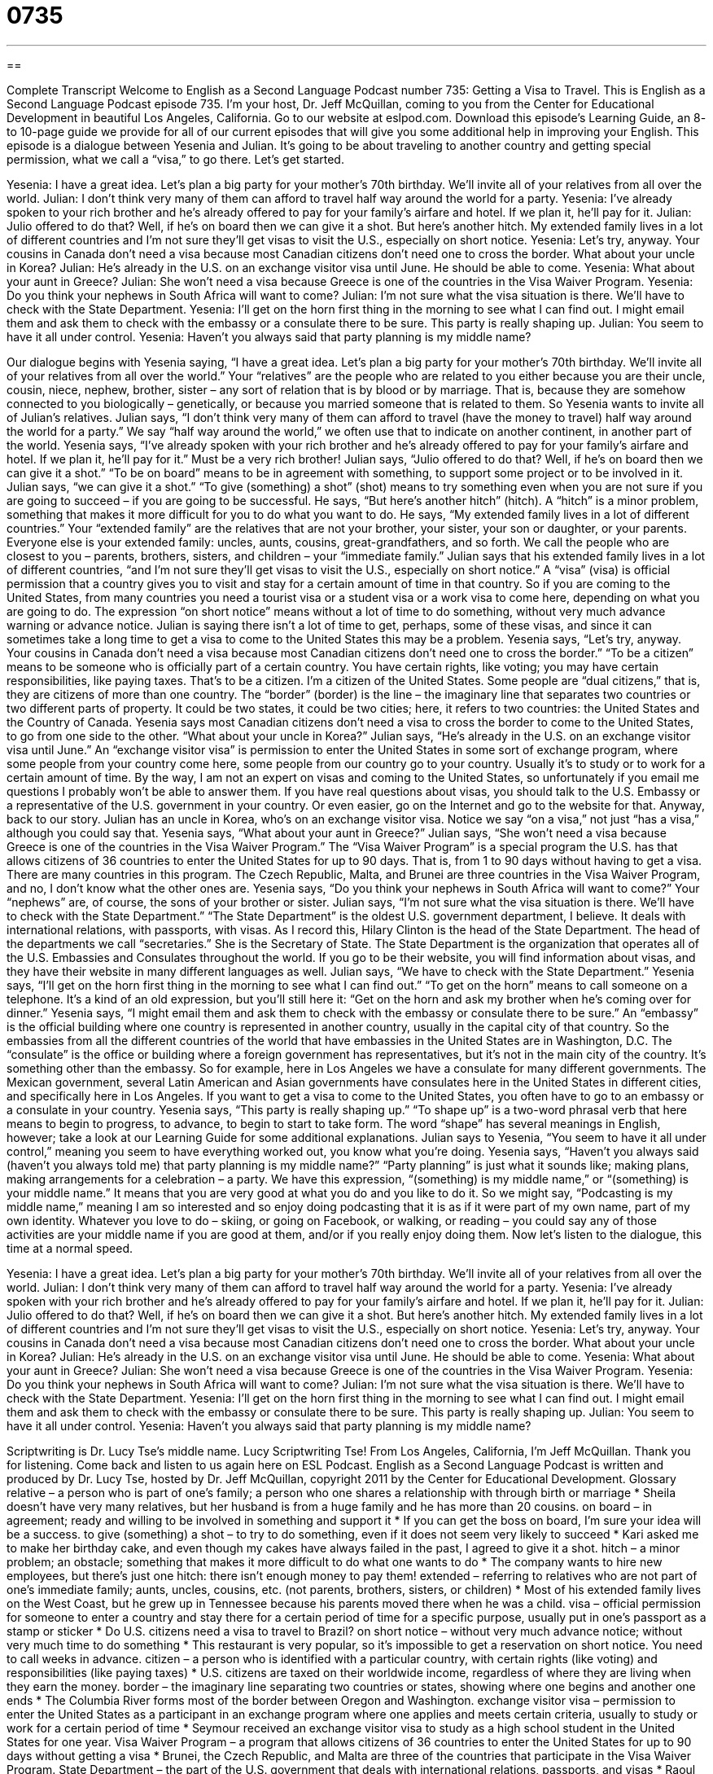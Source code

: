 = 0735
:toc: left
:toclevels: 3
:sectnums:
:stylesheet: ../../../myAdocCss.css

'''

== 

Complete Transcript
Welcome to English as a Second Language Podcast number 735: Getting a Visa to Travel.
This is English as a Second Language Podcast episode 735. I’m your host, Dr. Jeff McQuillan, coming to you from the Center for Educational Development in beautiful Los Angeles, California.
Go to our website at eslpod.com. Download this episode’s Learning Guide, an 8- to 10-page guide we provide for all of our current episodes that will give you some additional help in improving your English.
This episode is a dialogue between Yesenia and Julian. It’s going to be about traveling to another country and getting special permission, what we call a “visa,” to go there. Let’s get started.
[start of dialogue]
Yesenia: I have a great idea. Let’s plan a big party for your mother’s 70th birthday. We’ll invite all of your relatives from all over the world.
Julian: I don’t think very many of them can afford to travel half way around the world for a party.
Yesenia: I’ve already spoken to your rich brother and he’s already offered to pay for your family’s airfare and hotel. If we plan it, he’ll pay for it.
Julian: Julio offered to do that? Well, if he’s on board then we can give it a shot. But here’s another hitch. My extended family lives in a lot of different countries and I’m not sure they’ll get visas to visit the U.S., especially on short notice.
Yesenia: Let’s try, anyway. Your cousins in Canada don’t need a visa because most Canadian citizens don’t need one to cross the border. What about your uncle in Korea?
Julian: He’s already in the U.S. on an exchange visitor visa until June. He should be able to come.
Yesenia: What about your aunt in Greece?
Julian: She won’t need a visa because Greece is one of the countries in the Visa Waiver Program.
Yesenia: Do you think your nephews in South Africa will want to come?
Julian: I’m not sure what the visa situation is there. We’ll have to check with the State Department.
Yesenia: I’ll get on the horn first thing in the morning to see what I can find out. I might email them and ask them to check with the embassy or a consulate there to be sure. This party is really shaping up.
Julian: You seem to have it all under control.
Yesenia: Haven’t you always said that party planning is my middle name?
[end of dialogue]
Our dialogue begins with Yesenia saying, “I have a great idea. Let’s plan a big party for your mother’s 70th birthday. We’ll invite all of your relatives from all over the world.” Your “relatives” are the people who are related to you either because you are their uncle, cousin, niece, nephew, brother, sister – any sort of relation that is by blood or by marriage. That is, because they are somehow connected to you biologically – genetically, or because you married someone that is related to them. So Yesenia wants to invite all of Julian’s relatives. Julian says, “I don’t think very many of them can afford to travel (have the money to travel) half way around the world for a party.” We say “half way around the world,” we often use that to indicate on another continent, in another part of the world.
Yesenia says, “I’ve already spoken with your rich brother and he’s already offered to pay for your family’s airfare and hotel. If we plan it, he’ll pay for it.” Must be a very rich brother! Julian says, “Julio offered to do that? Well, if he’s on board then we can give it a shot.” “To be on board” means to be in agreement with something, to support some project or to be involved in it. Julian says, “we can give it a shot.” “To give (something) a shot” (shot) means to try something even when you are not sure if you are going to succeed – if you are going to be successful. He says, “But here’s another hitch” (hitch). A “hitch” is a minor problem, something that makes it more difficult for you to do what you want to do. He says, “My extended family lives in a lot of different countries.” Your “extended family” are the relatives that are not your brother, your sister, your son or daughter, or your parents. Everyone else is your extended family: uncles, aunts, cousins, great-grandfathers, and so forth. We call the people who are closest to you – parents, brothers, sisters, and children – your “immediate family.”
Julian says that his extended family lives in a lot of different countries, “and I’m not sure they’ll get visas to visit the U.S., especially on short notice.” A “visa” (visa) is official permission that a country gives you to visit and stay for a certain amount of time in that country. So if you are coming to the United States, from many countries you need a tourist visa or a student visa or a work visa to come here, depending on what you are going to do. The expression “on short notice” means without a lot of time to do something, without very much advance warning or advance notice. Julian is saying there isn’t a lot of time to get, perhaps, some of these visas, and since it can sometimes take a long time to get a visa to come to the United States this may be a problem.
Yesenia says, “Let’s try, anyway. Your cousins in Canada don’t need a visa because most Canadian citizens don’t need one to cross the border.” “To be a citizen” means to be someone who is officially part of a certain country. You have certain rights, like voting; you may have certain responsibilities, like paying taxes. That’s to be a citizen. I’m a citizen of the United States. Some people are “dual citizens,” that is, they are citizens of more than one country. The “border” (border) is the line – the imaginary line that separates two countries or two different parts of property. It could be two states, it could be two cities; here, it refers to two countries: the United States and the Country of Canada. Yesenia says most Canadian citizens don’t need a visa to cross the border to come to the United States, to go from one side to the other. “What about your uncle in Korea?” Julian says, “He’s already in the U.S. on an exchange visitor visa until June.” An “exchange visitor visa” is permission to enter the United States in some sort of exchange program, where some people from your country come here, some people from our country go to your country. Usually it’s to study or to work for a certain amount of time.
By the way, I am not an expert on visas and coming to the United States, so unfortunately if you email me questions I probably won’t be able to answer them. If you have real questions about visas, you should talk to the U.S. Embassy or a representative of the U.S. government in your country. Or even easier, go on the Internet and go to the website for that.
Anyway, back to our story. Julian has an uncle in Korea, who’s on an exchange visitor visa. Notice we say “on a visa,” not just “has a visa,” although you could say that. Yesenia says, “What about your aunt in Greece?” Julian says, “She won’t need a visa because Greece is one of the countries in the Visa Waiver Program.” The “Visa Waiver Program” is a special program the U.S. has that allows citizens of 36 countries to enter the United States for up to 90 days. That is, from 1 to 90 days without having to get a visa. There are many countries in this program. The Czech Republic, Malta, and Brunei are three countries in the Visa Waiver Program, and no, I don’t know what the other ones are.
Yesenia says, “Do you think your nephews in South Africa will want to come?” Your “nephews” are, of course, the sons of your brother or sister. Julian says, “I’m not sure what the visa situation is there. We’ll have to check with the State Department.” “The State Department” is the oldest U.S. government department, I believe. It deals with international relations, with passports, with visas. As I record this, Hilary Clinton is the head of the State Department. The head of the departments we call “secretaries.” She is the Secretary of State. The State Department is the organization that operates all of the U.S. Embassies and Consulates throughout the world. If you go to be their website, you will find information about visas, and they have their website in many different languages as well.
Julian says, “We have to check with the State Department.” Yesenia says, “I’ll get on the horn first thing in the morning to see what I can find out.” “To get on the horn” means to call someone on a telephone. It’s a kind of an old expression, but you’ll still here it: “Get on the horn and ask my brother when he’s coming over for dinner.” Yesenia says, “I might email them and ask them to check with the embassy or consulate there to be sure.” An “embassy” is the official building where one country is represented in another country, usually in the capital city of that country. So the embassies from all the different countries of the world that have embassies in the United States are in Washington, D.C. The “consulate” is the office or building where a foreign government has representatives, but it’s not in the main city of the country. It’s something other than the embassy. So for example, here in Los Angeles we have a consulate for many different governments. The Mexican government, several Latin American and Asian governments have consulates here in the United States in different cities, and specifically here in Los Angeles. If you want to get a visa to come to the United States, you often have to go to an embassy or a consulate in your country.
Yesenia says, “This party is really shaping up.” “To shape up” is a two-word phrasal verb that here means to begin to progress, to advance, to begin to start to take form. The word “shape” has several meanings in English, however; take a look at our Learning Guide for some additional explanations. Julian says to Yesenia, “You seem to have it all under control,” meaning you seem to have everything worked out, you know what you’re doing. Yesenia says, “Haven’t you always said (haven’t you always told me) that party planning is my middle name?” “Party planning” is just what it sounds like; making plans, making arrangements for a celebration – a party. We have this expression, “(something) is my middle name,” or “(something) is your middle name.” It means that you are very good at what you do and you like to do it. So we might say, “Podcasting is my middle name,” meaning I am so interested and so enjoy doing podcasting that it is as if it were part of my own name, part of my own identity. Whatever you love to do – skiing, or going on Facebook, or walking, or reading – you could say any of those activities are your middle name if you are good at them, and/or if you really enjoy doing them.
Now let’s listen to the dialogue, this time at a normal speed.
[start of dialogue]
Yesenia: I have a great idea. Let’s plan a big party for your mother’s 70th birthday. We’ll invite all of your relatives from all over the world.
Julian: I don’t think very many of them can afford to travel half way around the world for a party.
Yesenia: I’ve already spoken with your rich brother and he’s already offered to pay for your family’s airfare and hotel. If we plan it, he’ll pay for it.
Julian: Julio offered to do that? Well, if he’s on board then we can give it a shot. But here’s another hitch. My extended family lives in a lot of different countries and I’m not sure they’ll get visas to visit the U.S., especially on short notice.
Yesenia: Let’s try, anyway. Your cousins in Canada don’t need a visa because most Canadian citizens don’t need one to cross the border. What about your uncle in Korea?
Julian: He’s already in the U.S. on an exchange visitor visa until June. He should be able to come.
Yesenia: What about your aunt in Greece?
Julian: She won’t need a visa because Greece is one of the countries in the Visa Waiver Program.
Yesenia: Do you think your nephews in South Africa will want to come?
Julian: I’m not sure what the visa situation is there. We’ll have to check with the State Department.
Yesenia: I’ll get on the horn first thing in the morning to see what I can find out. I might email them and ask them to check with the embassy or consulate there to be sure. This party is really shaping up.
Julian: You seem to have it all under control.
Yesenia: Haven’t you always said that party planning is my middle name?
[end of dialogue]
Scriptwriting is Dr. Lucy Tse’s middle name. Lucy Scriptwriting Tse!
From Los Angeles, California, I’m Jeff McQuillan. Thank you for listening. Come back and listen to us again here on ESL Podcast.
English as a Second Language Podcast is written and produced by Dr. Lucy Tse, hosted by Dr. Jeff McQuillan, copyright 2011 by the Center for Educational Development.
Glossary
relative – a person who is part of one’s family; a person who one shares a relationship with through birth or marriage
* Sheila doesn’t have very many relatives, but her husband is from a huge family and he has more than 20 cousins.
on board – in agreement; ready and willing to be involved in something and support it
* If you can get the boss on board, I’m sure your idea will be a success.
to give (something) a shot – to try to do something, even if it does not seem very likely to succeed
* Kari asked me to make her birthday cake, and even though my cakes have always failed in the past, I agreed to give it a shot.
hitch – a minor problem; an obstacle; something that makes it more difficult to do what one wants to do
* The company wants to hire new employees, but there’s just one hitch: there isn’t enough money to pay them!
extended – referring to relatives who are not part of one’s immediate family; aunts, uncles, cousins, etc. (not parents, brothers, sisters, or children)
* Most of his extended family lives on the West Coast, but he grew up in Tennessee because his parents moved there when he was a child.
visa – official permission for someone to enter a country and stay there for a certain period of time for a specific purpose, usually put in one’s passport as a stamp or sticker
* Do U.S. citizens need a visa to travel to Brazil?
on short notice – without very much advance notice; without very much time to do something
* This restaurant is very popular, so it’s impossible to get a reservation on short notice. You need to call weeks in advance.
citizen – a person who is identified with a particular country, with certain rights (like voting) and responsibilities (like paying taxes)
* U.S. citizens are taxed on their worldwide income, regardless of where they are living when they earn the money.
border – the imaginary line separating two countries or states, showing where one begins and another one ends
* The Columbia River forms most of the border between Oregon and Washington.
exchange visitor visa – permission to enter the United States as a participant in an exchange program where one applies and meets certain criteria, usually to study or work for a certain period of time
* Seymour received an exchange visitor visa to study as a high school student in the United States for one year.
Visa Waiver Program – a program that allows citizens of 36 countries to enter the United States for up to 90 days without getting a visa
* Brunei, the Czech Republic, and Malta are three of the countries that participate in the Visa Waiver Program.
State Department – the part of the U.S. government that deals with international relations, passports, and visas
* Raoul is studying Arabic and international relations and hopes to work for the State Department after he graduates.
to get on the horn – to call someone; to use a telephone
* Please get on the horn and invite the heads of each department here for an emergency meeting.
embassy – the building where an ambassador and other staff members live in another country, officially representing their home country and maintaining the relationship between the two countries
* The embassy hosts a fun barbeque each year on Independence Day and invites all the U.S. citizens living in that country.
consulate – the building where staff members are officially representing their home country, but focus more on assisting individuals and businesses than on international relations
* We spent hours in line at the consulate, waiting for our visa interview.
to shape up – to begin to take form; to progress or advance
* The conference is really shaping up. More than 200 people have already paid the registration fee to attend.
party planning – the act of making arrangements and preparations for a party or gathering
* Party planning is overwhelming! We still have to make the guest list, pick a band, decide what kind of food to serve, reserve a facility, and send out invitations.
(something) is (one’s) middle name – a phrase used to describe how someone is very good at doing something and likes to do it
* If you need help baking for the party, give me a call! Baking is my middle name.
Comprehension Questions
1. What does Julian mean when he says, “we can give it a shot”?
a) We can call Julio to talk about it.
b) We can ask Julio to host the party.
c) We can try to have the party.
2. What is Yesenia going to do in the morning?
a) She’s going to make some phone calls.
b) She’s going to do some internet research.
c) She’s going to start choosing the music.
Answers at bottom.
What Else Does It Mean?
to give (something) a shot
The phrase “to give (something) a shot,” in this podcast, means to try to do something, even if it does not seem likely to succeed: “I don’t think we’ll be able to persuade them to make a donation, but we’ll give it a shot.” The phrase “to take a shot at (something)” has the same meaning: “I haven’t studied math since high school, but I’ll take a shot at helping Jeremy with his homework.” The phrase “to be a long shot” means that something is very difficult and unlikely to succeed: “When Franz lost his wallet, he started asking everyone if they had seen it, even though he knew it was a long shot.” Finally, the phrase “a shot in the dark” describes making a guess without the necessary information: “That test was so hard! I had to take a shot in the dark on some of the questions.”
to shape up
In this podcast, the phrase “to shape up” means to begin to take form, or to progress or advance: “It was really cloudy this morning, but now the day is shaping up beautifully.” The phrase “to shape up” can also mean to begin to improve one’s behavior: “If your children can’t shape up and quiet down, we’ll need to ask you to take them home.” The phrase “to get in shape” means to become healthier and have a better fitness level: “If you’re serious about getting in shape, you should probably join a gym and buy some good running shoes.” Finally, as a verb, “to shape” means to influence or affect something in a certain way: “Which authors have shaped your writing style?”
Culture Note
Visas for Temporary Visitors
There are many types of “non-immigrant” (not intended to live in the United States permanently) visas for people who want to visit the United States for a short period of time. Here are some of the most “common” (typical; usual) types.
Type J, “Exchange Visitor Visas,” allow people to enter the United States for a defined period of time, usually for an educational or cultural experience. People who receive these visas can include “au pairs” (nannies; people brought from another country to take care of a family’s children), “Fulbright scholars” (students who receive competitive scholarships from the U.S. government), professors and teachers.
Type B-1 visas are used for people who are traveling on business. These can include businesspeople, nannies, and “competitive athletes” (people playing sports to win something).
Type H visas are used to bring in people who have knowledge, skills, and abilities needed by the United States. For example, an H-1B visa is “issued” (given) to people who have “highly specialized knowledge” (expertise) in a field, such as computer science or engineering. H-2A visas are given to “migrant laborers,” or people who come into the country for a few weeks or months to work in agriculture, helping to plant or “harvest” (collect food from plants) “crops” (plants grown for food, clothing, or some other use).
Students generally have an F-1 or M-1 visa. An F-1 visa is for academic programs; an M-1 visa is for studying at nonacademic institutions, especially for “vocational” (hands-on; job-related) training. Students who will be studying less than 18 hours per week usually have a type B visitor visa instead.
Comprehension Answers
1 - c
2 - a